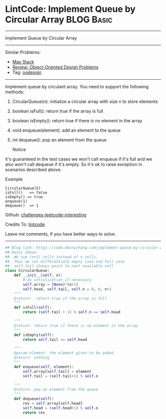 * LintCode: Implement Queue by Circular Array                    :BLOG:Basic:
#+STARTUP: showeverything
#+OPTIONS: toc:nil \n:t ^:nil creator:nil d:nil
:PROPERTIES:
:type:     oodesign
:END:
---------------------------------------------------------------------
Implement Queue by Circular Array
---------------------------------------------------------------------
Similar Problems:
- [[https://code.dennyzhang.com/max-stack][Max Stack]]
- [[https://code.dennyzhang.com/review-oodesign][Review: Object-Oriented Design Problems]]
- Tag: [[https://code.dennyzhang.com/tag/oodesign][oodesign]]
---------------------------------------------------------------------
Implement queue by circulant array. You need to support the following methods:
1. CircularQueue(n): initialize a circular array with size n to store elements
2. boolean isFull(): return true if the array is full
3. boolean isEmpty(): return true if there is no element in the array 
4. void enqueue(element): add an element to the queue
5. int dequeue(): pop an element from the queue

 Notice
it's guaranteed in the test cases we won't call enqueue if it's full and we also won't call dequeue if it's empty. So it's ok to raise exception in scenarios described above.

Example
#+BEGIN_EXAMPLE
CircularQueue(5)
isFull()   => false
isEmpty() => true
enqueue(1)
dequeue()  => 1
#+END_EXAMPLE

Github: [[https://github.com/DennyZhang/challenges-leetcode-interesting/tree/master/problems/implement-queue-by-circular-array][challenges-leetcode-interesting]]

Credits To: [[http://www.lintcode.com/en/problem/implement-queue-by-circular-array/][lintcode]]

Leave me comments, if you have better ways to solve.
---------------------------------------------------------------------

#+BEGIN_SRC python
## Blog link: https://code.dennyzhang.com/implement-queue-by-circular-array
## Basic Ideas:
##  We use (n+1) cells instead of n cells.
##  Thus we can differentiate empty case and full case
##  self.tail always point to next available cell
class CircularQueue:
    def __init__(self, n):
        # do intialization if necessary
        self.array = [None]*(n+1)
        self.head, self.tail, self.n = 0, 0, n+1
    """
    @return:  return true if the array is full
    """
    def isFull(self):
        return (self.tail + 1) % self.n == self.head

    """
    @return: return true if there is no element in the array
    """
    def isEmpty(self):
        return self.tail == self.head

    """
    @param element: the element given to be added
    @return: nothing
    """
    def enqueue(self, element):
        self.array[self.tail] = element
        self.tail = (self.tail+1) % self.n

    """
    @return: pop an element from the queue
    """
    def dequeue(self):
        res = self.array[self.head]
        self.head = (self.head+1) % self.n
        return res
#+END_SRC

#+BEGIN_HTML
<div style="overflow: hidden;">
<div style="float: left; padding: 5px"> <a href="https://www.linkedin.com/in/dennyzhang001"><img src="https://www.dennyzhang.com/wp-content/uploads/sns/linkedin.png" alt="linkedin" /></a></div>
<div style="float: left; padding: 5px"><a href="https://github.com/DennyZhang"><img src="https://www.dennyzhang.com/wp-content/uploads/sns/github.png" alt="github" /></a></div>
<div style="float: left; padding: 5px"><a href="https://www.dennyzhang.com/slack" target="_blank" rel="nofollow"><img src="http://slack.dennyzhang.com/badge.svg" alt="slack"/></a></div>
</div>
#+END_HTML
